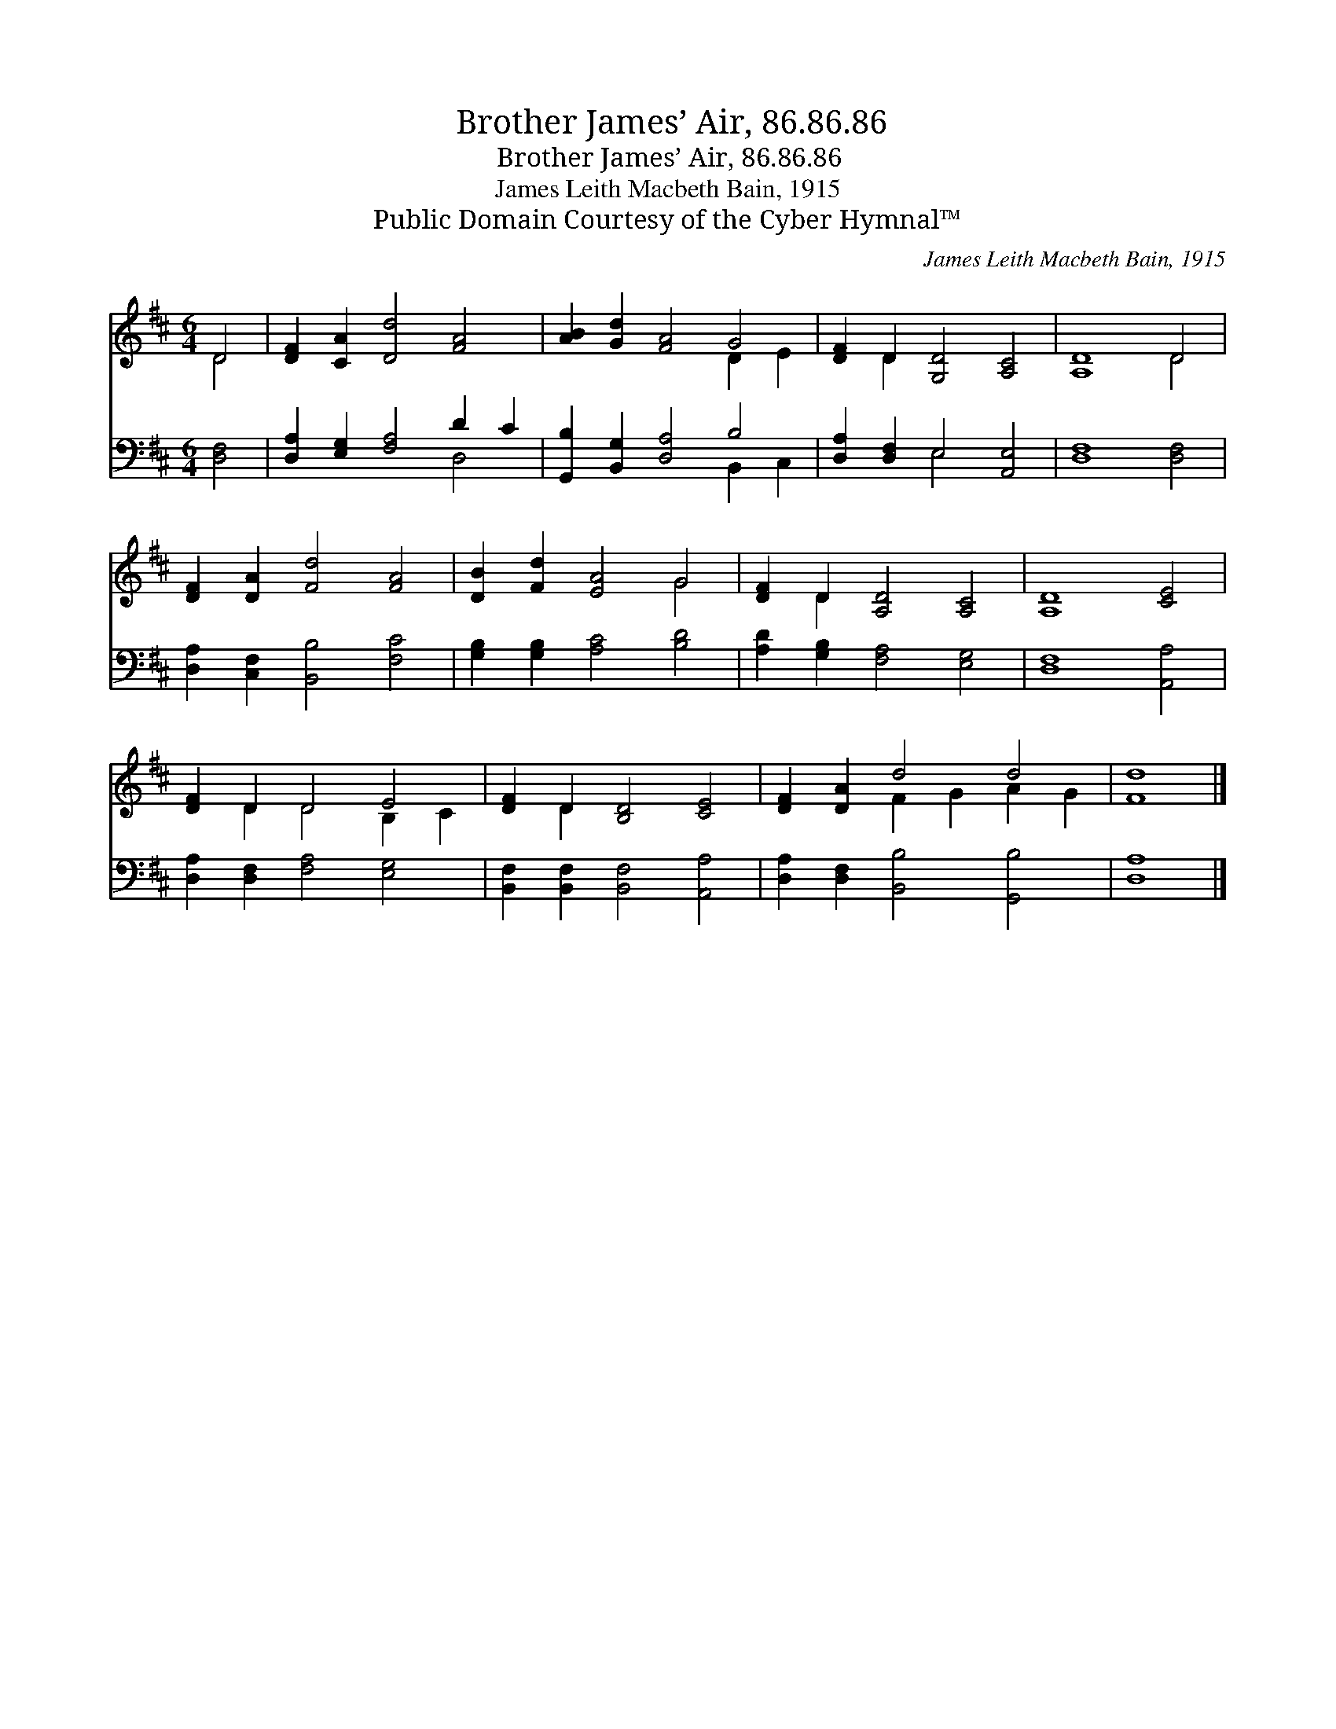 X:1
T:Brother James’ Air, 86.86.86
T:Brother James’ Air, 86.86.86
T:James Leith Macbeth Bain, 1915
T:Public Domain Courtesy of the Cyber Hymnal™
C:James Leith Macbeth Bain, 1915
Z:Public Domain
Z:Courtesy of the Cyber Hymnal™
%%score ( 1 2 ) ( 3 4 )
L:1/8
M:6/4
K:D
V:1 treble 
V:2 treble 
V:3 bass 
V:4 bass 
V:1
 D4 | [DF]2 [CA]2 [Dd]4 [FA]4 | [AB]2 [Gd]2 [FA]4 G4 | [DF]2 D2 [G,D]4 [A,C]4 | [A,D]8 D4 | %5
 [DF]2 [DA]2 [Fd]4 [FA]4 | [DB]2 [Fd]2 [EA]4 G4 | [DF]2 D2 [A,D]4 [A,C]4 | [A,D]8 [CE]4 | %9
 [DF]2 D2 D4 E4 | [DF]2 D2 [B,D]4 [CE]4 | [DF]2 [DA]2 d4 d4 | [Fd]8 |] %13
V:2
 D4 | x12 | x8 D2 E2 | x2 D2 x8 | x8 D4 | x12 | x8 G4 | x2 D2 x8 | x12 | x2 D2 D4 B,2 C2 | %10
 x2 D2 x8 | x4 F2 G2 A2 G2 | x8 |] %13
V:3
 [D,F,]4 | [D,A,]2 [E,G,]2 [F,A,]4 D2 C2 | [G,,B,]2 [B,,G,]2 [D,A,]4 B,4 | %3
 [D,A,]2 [D,F,]2 E,4 [A,,E,]4 | [D,F,]8 [D,F,]4 | [D,A,]2 [C,F,]2 [B,,B,]4 [F,C]4 | %6
 [G,B,]2 [G,B,]2 [A,C]4 [B,D]4 | [A,D]2 [G,B,]2 [F,A,]4 [E,G,]4 | [D,F,]8 [A,,A,]4 | %9
 [D,A,]2 [D,F,]2 [F,A,]4 [E,G,]4 | [B,,F,]2 [B,,F,]2 [B,,F,]4 [A,,A,]4 | %11
 [D,A,]2 [D,F,]2 [B,,B,]4 [G,,B,]4 | [D,A,]8 |] %13
V:4
 x4 | x8 D,4 | x8 B,,2 C,2 | x4 E,4 x4 | x12 | x12 | x12 | x12 | x12 | x12 | x12 | x12 | x8 |] %13

